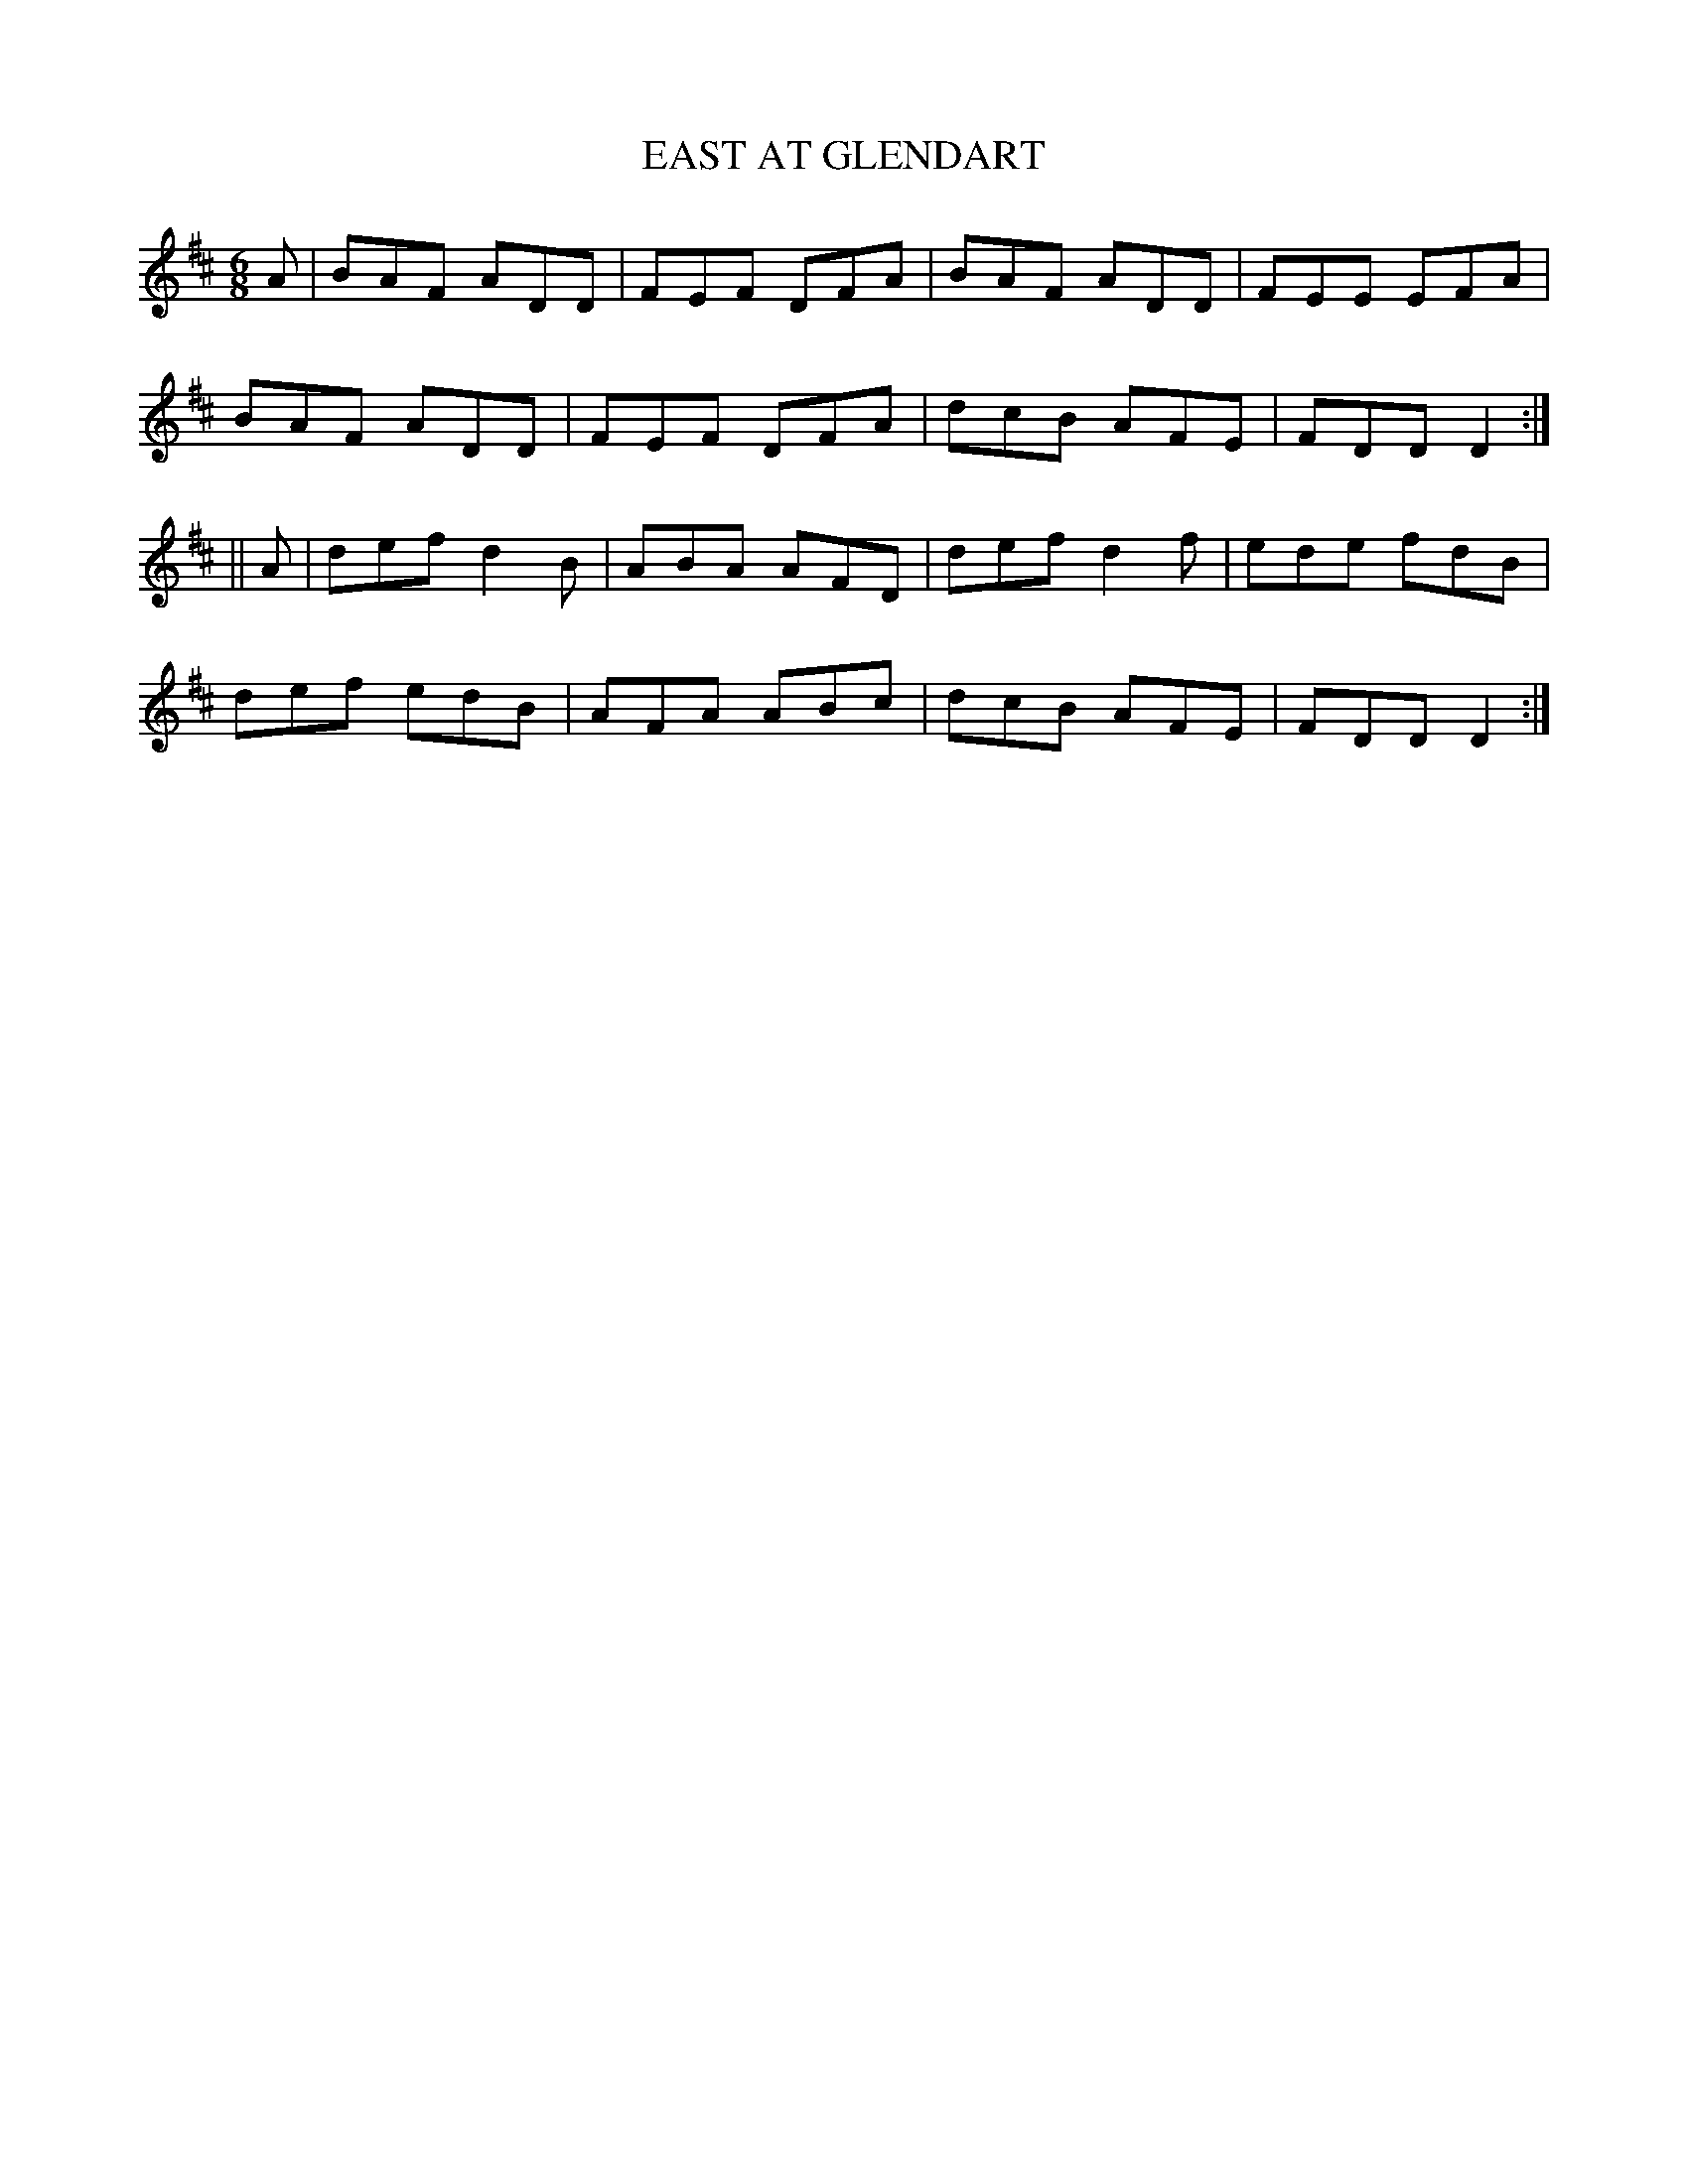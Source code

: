 X:719
T:EAST AT GLENDART
M:6/8
L:1/8
B:O'NEILL'S 719
N:"collected by F. O'Neill"
K:D
A|BAF ADD|FEF DFA|BAF ADD|FEE EFA|
BAF ADD|FEF DFA|dcB AFE|FDD D2:|
||A|def d2 B|ABA AFD|def d2 f|ede fdB|
def edB|AFA ABc|dcB AFE|FDD D2:|
